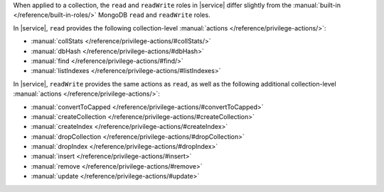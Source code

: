 When applied to a collection, the ``read`` and ``readWrite`` roles in
|service| differ slightly from the
:manual:`built-in </reference/built-in-roles/>` MongoDB ``read`` and
``readWrite`` roles.

In |service|, ``read`` provides the following collection-level
:manual:`actions </reference/privilege-actions/>`:

- :manual:`collStats </reference/privilege-actions/#collStats/>`

- :manual:`dbHash </reference/privilege-actions/#dbHash>`

- :manual:`find </reference/privilege-actions/#find/>`

- :manual:`listIndexes </reference/privilege-actions/#listIndexes>`

In |service|, ``readWrite`` provides the same actions
as ``read``, as well as the following
additional collection-level
:manual:`actions </reference/privilege-actions/>`:

- :manual:`convertToCapped
  </reference/privilege-actions/#convertToCapped>`

- :manual:`createCollection
  </reference/privilege-actions/#createCollection>`

- :manual:`createIndex
  </reference/privilege-actions/#createIndex>`

- :manual:`dropCollection
  </reference/privilege-actions/#dropCollection>`

- :manual:`dropIndex
  </reference/privilege-actions/#dropIndex>`

- :manual:`insert </reference/privilege-actions/#insert>`

- :manual:`remove </reference/privilege-actions/#remove>`

- :manual:`update </reference/privilege-actions/#update>`

